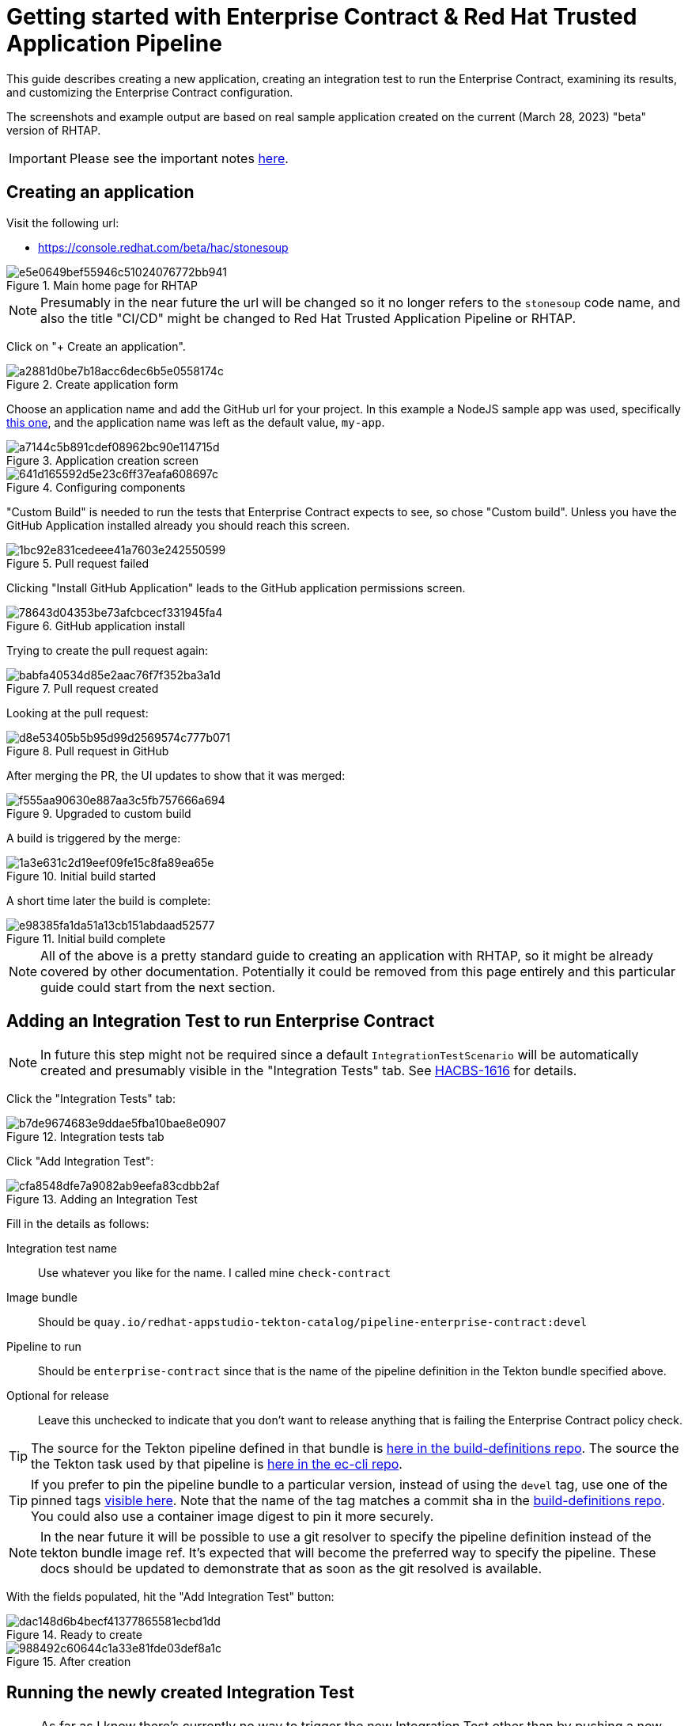 
= Getting started with Enterprise Contract & Red Hat Trusted Application Pipeline

This guide describes creating a new application, creating an integration test
to run the Enterprise Contract, examining its results, and customizing the
Enterprise Contract configuration.

The screenshots and example output are based on real sample application created
on the current (March 28, 2023) "beta" version of RHTAP.

IMPORTANT: Please see the important notes xref::index.adoc[here].

== Creating an application

Visit the following url:

- https://console.redhat.com/beta/hac/stonesoup

.Main home page for RHTAP
image::e5e0649bef55946c51024076772bb941.png[]

NOTE: Presumably in the near future the url will be changed so it no longer
refers to the `stonesoup` code name, and also the title "CI/CD" might be
changed to Red Hat Trusted Application Pipeline or RHTAP.

Click on "+ Create an application".

.Create application form
image::a2881d0be7b18acc6dec6b5e0558174c.png[]

Choose an application name and add the GitHub url for your project. In this
example a NodeJS sample app was used, specifically
link:https://github.com/simonbaird/devfile-sample[this one], and the
application name was left as the default value, `my-app`.

.Application creation screen
image::a7144c5b891cdef08962bc90e114715d.png[]

.Configuring components
image::641d165592d5e23c6ff37eafa608697c.png[]

"Custom Build" is needed to run the tests that Enterprise Contract expects to
see, so chose "Custom build". Unless you have the GitHub Application installed
already you should reach this screen.

.Pull request failed
image::1bc92e831cedeee41a7603e242550599.png[]

Clicking "Install GitHub Application" leads to the GitHub application
permissions screen.

.GitHub application install
image::78643d04353be73afcbcecf331945fa4.png[]

Trying to create the pull request again:

.Pull request created
image::babfa40534d85e2aac76f7f352ba3a1d.png[]

Looking at the pull request:

.Pull request in GitHub
image::d8e53405b5b95d99d2569574c777b071.png[]

After merging the PR, the UI updates to show that it was merged:

.Upgraded to custom build
image::f555aa90630e887aa3c5fb757666a694.png[]

A build is triggered by the merge:

.Initial build started
image::1a3e631c2d19eef09fe15c8fa89ea65e.png[]

A short time later the build is complete:

.Initial build complete
image::e98385fa1da51a13cb151abdaad52577.png[]

NOTE: All of the above is a pretty standard guide to creating an application
with RHTAP, so it might be already covered by other documentation. Potentially
it could be removed from this page entirely and this particular guide could
start from the next section.


== Adding an Integration Test to run Enterprise Contract

NOTE: In future this step might not be required since a
default `IntegrationTestScenario` will be automatically created and
presumably visible in the "Integration Tests" tab. See
link:https://issues.redhat.com/browse/HACBS-1616[HACBS-1616] for details.

Click the "Integration Tests" tab:

.Integration tests tab
image::b7de9674683e9ddae5fba10bae8e0907.png[]


Click "Add Integration Test":

.Adding an Integration Test
image::cfa8548dfe7a9082ab9eefa83cdbb2af.png[]

Fill in the details as follows:

Integration test name:: Use whatever you like for the name. I called mine `check-contract`

Image bundle:: Should be `quay.io/redhat-appstudio-tekton-catalog/pipeline-enterprise-contract:devel`

Pipeline to run:: Should be `enterprise-contract` since that is the name of the pipeline definition in the Tekton bundle specified above.

Optional for release:: Leave this unchecked to indicate that you don't want to
release anything that is failing the Enterprise Contract policy check.

TIP: The source for the Tekton pipeline defined in that bundle is
link:https://github.com/redhat-appstudio/build-definitions/blob/main/pipelines/enterprise-contract.yaml[here
in the build-definitions repo]. The source the the Tekton task used by that pipeline is
link:https://github.com/enterprise-contract/ec-cli/blob/main/tasks/verify-enterprise-contract/0.1/verify-enterprise-contract.yaml[here
in the ec-cli repo].

TIP: If you prefer to pin the pipeline bundle to a particular version, instead of using the `devel` tag, use one of the pinned tags
link:https://quay.io/repository/redhat-appstudio-tekton-catalog/pipeline-enterprise-contract?tab=tags[visible here].
Note that the name of the tag matches a commit sha in the link:https://github.com/redhat-appstudio/build-definitions[build-definitions repo].
You could also use a container image digest to pin it more securely.

NOTE: In the near future it will be possible to use a git resolver to specify
the pipeline definition instead of the tekton bundle image ref. It's expected
that will become the preferred way to specify the pipeline. These docs should
be updated to demonstrate that as soon as the git resolved is available.

With the fields populated, hit the "Add Integration Test" button:

.Ready to create
image::dac148d6b4becf41377865581ecbd1dd.png[]

.After creation
image::988492c60644c1a33e81fde03def8a1c.png[]

== Running the newly created Integration Test

NOTE: As far as I know there's currently no way to trigger the new Integration
Test other than by pushing a new commit to the application component's source
repo, which triggers a full rebuild of the component. It would be nice if it
were possible to manually trigger this pipeline, especially when experimenting
with different Enterprise Contract policies.

To trigger a rebuild, make a commit in the GitHub repo for the component.
(link:https://github.com/simonbaird/devfile-sample/commit/e9913e9c4faa4a6a2168d605b73029af5d2db4d9[Here
is mine].)

This should trigger a new build-pipeline, and when that's done, the newly
created Integration Test pipeline should be triggered.

You can find the pipeline runs under the "Pipeline Runs" tab after clicking on
the integration test.

.The Integration Test pipeline run
image::943596175af7d0f1cf533f4d31ddbd4c.png[]

NOTE: I was expecting this to pass. The failure is due to a known bug with the
clair test, see
link:https://issues.redhat.com/browse/STONEINTG-373[STONEINTG-373]. Rather than
wait for the fix to be merged, I'll use the opportunity to demonstrate
customizing the Enterprise Contract configuration to skip this known false
positive.

From the logs we can see the reason for the failure:

.TaskRun logs
image::d4a840b42b5d226093d21c48943df295.png[]

Extracting the specific part of the output, we can see it's the
`cve.missing_cve_scan_results` rule that's failed.

[,yaml]
----
violations:
- metadata:
    code: cve.missing_cve_scan_results
    collections:
    - minimal
    description: The clair-scan task results have not been found in the SLSA Provenance
      attestation of the build pipeline.
    effective_on: "2022-01-01T00:00:00Z"
    title: Missing CVE scan results
  msg: CVE scan results not found
----

Even though the result was unexpected, we now have an integration test that
will run the Enterprise Contract check every time there's a new build.

In the next section we'll take a closer look at the default Enterprise Contract
configuration, and what steps are required to modify it.


== Inspecting the Enterprise Contract results

Let's take a closer look at the output produced by the Enterprise Contract and
the configuration it used.

=== Command line credentials

We want to access the cluster using `kubectl` or `oc`, so let's get some credentials to allow that.

The link to get a token is link:https://registration-service-toolchain-host-operator.apps.stone-prd-host1.wdlc.p1.openshiftapps.com/[this one].
Authenticate, then click the "Proxy login command" link in the top right.

NOTE: Will it always be that url? Is there some way to discover what the URL is in case you don't know it in advance?

.Copying the 'oc login --token...' command
image::1905b130f55b1c3fa72b310ce0bd8ce3.png[]

Paste the login command in your terminal and you should logged in to the cluster.

[,bash,subs="+quotes"]
----
$ oc login --token=__<very-long-token>__ --server=__<server-url>__
Logged into "https://api-toolchain-host-operator.apps.stone-stg-host1.hjvn.p1.openshiftapps.com:443" as "sbaird" using the token provided.

You have one project on this server: "sbaird-tenant"

Using project "sbaird-tenant".
----

NOTE: This token expires in a unexpectedly short amount of time, so you may
need to do this repeatedly.

NOTE: Would it be possible to adjust timeout longer, perhaps an hour instead of
whatever it is now? It feels like it's currently five or ten minutes. There is a
link:https://docs.google.com/document/d/1hFvQDH1H6MGNqTGfcZpyl2h8OIaynP8sokZohCS0Su0/edit#heading=h.cs6a0cjzoq2d[workaround
suggestion here] FWIW.

Here are some commands to extract the Enterprise Contract output. These
commands works conveniently if the integration test is the most recent
PipelineRun, but it should be easy enough to adapt the commands as required if
that is not the case.

[,bash]
----
PR_NAME=$( kubectl get pipelinerun -o name --sort-by='.status.startTime' | tail -1 )
POD_NAME=$( kubectl get $PR_NAME -o yaml | yq .status.taskRuns.[].status.podName )
kubectl logs -c step-validate $POD_NAME
----

NOTE: If you need to install `yq` follow the instructions
link:https://github.com/mikefarah/yq/#install[here].

NOTE: Perhaps there a simpler, easier way to access the TaskRun log. Copying
the raw logs from the web UI would be an alternative way to do it, but for now
I'm trying to use command lines that are easy to copy/paste.

[NOTE]
====
I thought it would be possible to use `tkn` here, but I get an error,
perhaps because the pipeline definition is not visible. Is that expected?

[,bash]
----
$ tkn pr logs my-app-qcrsw-5pwk6
Error: pipelines.tekton.dev "enterprise-contract" not found
----
====

The EC output is YAML so you can select pieces of it using the `yq` command. For
example, this produces a list of the violations:

[,bash]
----
$ kubectl logs -c step-validate $POD_NAME | yq .components.[].violations
- metadata:
    code: cve.missing_cve_scan_results
    collections:
      - minimal
    description: The clair-scan task results have not been found in the SLSA Provenance attestation of the build pipeline.
    effective_on: "2022-01-01T00:00:00Z"
    title: Missing CVE scan results
  msg: CVE scan results not found
----

To create a custom configuration for EC, it's useful to extract the
configuration being used currently, i.e. the default configuration.

Let's do that as follows:

[,bash]
----
$ kubectl logs -c step-validate $POD_NAME | yq .policy > ec-policy.yml
$ cat ec-policy.yml
----

[,yaml]
----
configuration:
  include:
    - "@minimal"
  exclude:
    - step_image_registries
description: |
  Use the policy rules from the "minimal" collection. This and other
  collections are defined in
  https://redhat-appstudio.github.io/docs.stonesoup.io/ec-policies/release_policy.html#_available_rule_collections
  The minimal collection is a small set of policy rules that should be easy to pass for brand new RHTAP users. If a different policy configuration is desired, this resource can serve as a starting point. See the docs on how to include and exclude rules https://redhat-appstudio.github.io/docs.stonesoup.io/ec-policies/policy_configuration.html#_including_and_excluding_rules
publicKey: k8s://tekton-chains/public-key
sources:
  - data:
      - oci::quay.io/hacbs-contract/ec-policy-data:git-d995f67@sha256:eb713f2c0d9c944cbbb298a2c8a0ca1e5a741d149f033b145296d6f550ebd10b
    name: Release Policies
    policy:
      - oci::quay.io/hacbs-contract/ec-release-policy:git-d995f67@sha256:9d2cffae5ed8a541b4bff1acbaa9bb0b42290214de969e515e78f97b8cf8ff51
----

TIP: The default EC policies for RHTAP are defined
link:https://github.com/redhat-appstudio/infra-deployments/blob/main/components/enterprise-contract/ecp.yaml[here in the infra-deployments repo].

[TIP]
====
For verifying image and attestation signatures the public key is useful. We can
extract that from the output also like this:

[,bash]
----
$ kubectl logs -c step-validate $POD_NAME | yq .key > rhtap-signing-key.pub
----

This method of extracting the public key is probably easier than the methods
described in xref::cosign.adoc[here] and xref::custom-data.adoc[here]. If we
think this is acceptable as the preferred method we should revise those docs.
====

=== The IntegrationTestScenario record

Let's also look at the IntegrationTestScenario record. This is the record that
corresponds to the integration test visible under the "Integration Tests" tab.
In this example it's called `check-contract`.

Listing all the IntegrationTestScenario records:

[,bash]
----
$ kubectl get integrationtestscenario
NAME             APPLICATION
check-contract   my-app

$ kubectl get integrationtestscenario check-contract -o yaml | yq '.metadata |= {"name":.name,"namespace":.namespace}'
----

[,yaml]
----
apiVersion: appstudio.redhat.com/v1alpha1
kind: IntegrationTestScenario
metadata:
  name: check-contract
  namespace: sbaird-tenant
spec:
  application: my-app
  bundle: quay.io/redhat-appstudio-tekton-catalog/pipeline-enterprise-contract:devel
  contexts:
    - description: Application testing
      name: application
  pipeline: enterprise-contract
status:
  conditions:
    - lastTransitionTime: "2023-03-29T22:06:32Z"
      message: Integration test scenario is Valid.
      reason: Valid
      status: "True"
      type: IntegrationTestScenarioValid
----

NOTE: Notice the `bundle` and the `pipeline` values which were initially
entered via the UI. Later we'll be modifying this record to add some params
that will be passed to the integration test pipeline.

NOTE: In the above example we're filtering out the majority of the metadata
since it's not particularly interesting or relevant for this documentation.

== Customizing the Enterprise Contract

=== Creating a custom ECP record

We'll start with the same configuration as the default ECP and then modify it.

Create a stub yaml file call `ecp.yml` with the following content:

[,yaml]
----
apiVersion: appstudio.redhat.com/v1alpha1
kind: EnterpriseContractPolicy
metadata:
  name: ec-policy
----

We'll add the default configuration with some yq commands. (You could also do
this manually with a text editor.)

The `ec-policy.yml` file is the one we produced earlier with `kubectl logs -c
step-validate $POD_NAME | yq .policy > ec-policy.yml`. The data in that file
will be placed under the `spec` key.

[,bash]
----
cat ecp.yml | yq ".spec |= $(yq ec-policy.yml -ojson -I0)" > my-ec-policy.yml
cat my-ec-policy.yml
----

Let's edit the new `my-ec-policy.yml` file. Modify the description and add
an `exclude` option designed to skip all the `cve` rules. After editing the
`my-ec-policy.yml` file it should look like this:

[,yaml]
----
apiVersion: appstudio.redhat.com/v1alpha1
kind: EnterpriseContractPolicy
metadata:
  name: ec-policy
spec:
  configuration:
    include:
      - "@minimal"
    exclude:
      - step_image_registries
      - cve.*
  description: |-
    Skips the cve rule due to a known bug in the clair test task.
  publicKey: k8s://tekton-chains/public-key
  sources:
    - data:
        - oci::quay.io/hacbs-contract/ec-policy-data:git-d995f67@sha256:eb713f2c0d9c944cbbb298a2c8a0ca1e5a741d149f033b145296d6f550ebd10b
      name: Release Policies
      policy:
        - oci::quay.io/hacbs-contract/ec-release-policy:git-d995f67@sha256:9d2cffae5ed8a541b4bff1acbaa9bb0b42290214de969e515e78f97b8cf8ff51
----

Now create this CR in your namespace:

[,bash]
----
$ kubectl apply -f my-ec-policy.yml
enterprisecontractpolicy.appstudio.redhat.com/ec-policy configured
----

The next step is to modify the IntegrationTestScenario record to tell it to use
that configuration.

NOTE: I didn't really explain why I chose `cve.*` to exclude. The reason is
that I wanted to skip all the rules in the
link:https://enterprise-contract.github.io/ec-policies/release_policy.html#cve_package["cve"
package]. Skipping just `cve.missing_cve_scan_results` might have also worked.

=== Modifying the IntegrationTestScenario record

We need to add a parameter called POLICY_CONFIGURATION that will be used when
the Integration Test pipeline is started. I'll use `yq` and `kubectl apply` to
do that:

[,bash]
----
$ kubectl get IntegrationTestScenario check-contract -o yaml | yq '.spec.params |= [{"name":"POLICY_CONFIGURATION","value":"ec-policy"}]' | kubectl apply -f -
----

NOTE: I get a warning using `kubectl apply` like this, since the original CR
doesn't have the annotations that the apply command expects to see. Is there a
more standard way to patch a CR that would avoid the warning? Using `kubectl
edit IntegrationTestScenario check-contract` would work here, but it's a little
harder to document clearly.

NOTE: It would be nice if this could be done via the web UI. Perhaps in future
there could be a way to set or modify params for any IntegrationTestScenario
via the UI.

Taking a look at the modified IntegrationTestScenario spec:

[,bash]
----
$ kubectl get IntegrationTestScenario check-contract -o yaml | yq .spec
----

[,yaml]
----
application: my-app
bundle: quay.io/redhat-appstudio-tekton-catalog/pipeline-enterprise-contract:devel
contexts:
  - description: Application testing
    name: application
params:
  - name: POLICY_CONFIGURATION
    value: ec-policy
pipeline: enterprise-contract
----

Notice that the value of the `POLICY_CONFIGURATION` param that we just added is
"ec-policy" which is the name of our custom ECP CR. The following command
should display the ECP CR that we created earlier:

[,bash]
----
$ kubectl get EnterpriseContractPolicy ec-policy -o yaml
----

At this point we are ready to re-run the Integration Test with the customized EC policy.

== Re-running EC with the customized policy

To re-run the Integration Test we need to trigger a build. As before, we'll do
that by making a commit in the source repo. (For my example I'm again
link:https://github.com/simonbaird/devfile-sample/commit/2edbaceb46dfa0ca396017d2b1000acfffe7f68e[commiting]
directly to main branch via the GitHub web UI.)

The commit triggers a new build as expected.

.New Build running
image::e0e2e21b85c6de07ecca12d297fb03a6.png[]

Notice that "Tests" is still marked as failing.

Once the build is finished, the Integration Test is triggered and this time it's green:

.Integration Test passing
image::a3ae12d95c63c572285c5d42f24dc75e.png[]

Let's confirm that it's working as expected. Firstly, if we view the
Integration Test and click the "Pipeline Runs" tab, we can see the new pipline run.

.Integration Test pipeline runs
image::45a7d7b201b4cd49b7f47f8b388fc533.png[]

If we take a look at the logs we can see that the overall `success` value is
`true` and that the customized configuration was used.

.Enterprise Contract task logs
image::775c93da5e37035e14fa6629d3c2a876.png[]

== Using the full set of policies

The `minimal` collection is a subset of all the rules defined by Enterprise
Contract. The default ECP uses the minimal collection because it's likely to be
passing for new applications.

To wrap up this guide, let's modify the configuration again to configure the
Integration Test to run the full set of all EC rules and examine the result.

=== Modifying the customized ECP again

You can use `kubectl edit` if you like, but I'll do the yq modify again like this:

[,bash]
----
$ kubectl get EnterpriseContractPolicy ec-policy -o yaml  | yq '.spec.configuration |= {"include":["*"]}' | kubectl apply -f -

$ kubectl get EnterpriseContractPolicy ec-policy -o yaml  | yq '.spec.description |= "Include all rules"' | kubectl apply -f -

$ kubectl get EnterpriseContractPolicy ec-policy -o yaml | yq .spec
----

[,yaml]
----
configuration:
  include:
    - '*'
description: Include all rules
publicKey: k8s://tekton-chains/public-key
sources:
  - data:
      - oci::quay.io/hacbs-contract/ec-policy-data:git-d995f67@sha256:eb713f2c0d9c944cbbb298a2c8a0ca1e5a741d149f033b145296d6f550ebd10b
    name: Release Policies
    policy:
      - oci::quay.io/hacbs-contract/ec-release-policy:git-d995f67@sha256:9d2cffae5ed8a541b4bff1acbaa9bb0b42290214de969e515e78f97b8cf8ff51
----

NOTE: "All rules" here means effectively all the rules defined in the
`quay.io/hacbs-contract/ec-release-policy` bundle which is defined under
`sources`. Those rules are described link:https://enterprise-contract.github.io/ec-policies/release_policy.html[here].
You can also write your own custom rules but we don't have good documentation
for that yet. If you want some pointers, feel free to ask questions on the
`#stonesoup-users` Red Hat slack channel.

NOTE: Setting `configuration` to just `{}` would also work to apply all the
rules, but I think using an include with a wildcard helps express the intention
better.

You could also select the minimal plus the three SLSA level collections by
setting the configuration like this:

[,yaml]
----
...
  include:
    - "@minimal"
    - "@slsa1"
    - "@slsa2"
    - "@slsa3"
...
----

NOTE: Beware that the SLSA collection rules are currently based on the v0.1 of the
SLSA spec, which is a little different to the recently updated SLSA v1.0 draft.
See link:https://enterprisecontract.dev/ec-policies/release_policy.html#_available_rule_collections[these docs]
for information on what rules are included in each collection.

=== Triggering another build

There's no need to modify the IntegrationTestScenario record now, since it's already pointing to our customized ECP CR.

Trigger a new build by making a commit in the source repo once again.

.The new build running
image::26ccaa4bfcd422ebe86ca01688fe58aa.png[]

With all the rules enabled, I'm expecting the Integration Test to be failing again.

As expected:

.The new failing test
image::cb7c8b8d5cda3fc2a94adc8e733b80bc.png[]

Let's extract all the failures on the command line:

[,bash]
----
$ PR_NAME=$( kubectl get pipelinerun -o name --sort-by='.status.startTime' | tail -1 )
$ POD_NAME=$( kubectl get $PR_NAME -o yaml | yq .status.taskRuns.[].status.podName )
$ kubectl logs -c step-validate $POD_NAME | yq .components.[].violations.[].msg
----

----
Pipeline task 'build-container' uses an unacceptable task bundle 'quay.io/redhat-appstudio-tekton-catalog/task-buildah:0.1@sha256:c3712257615d206ef40013bf1c5c681670fc8f7fd6aac9fa4c86f7afeff627ef'
Pipeline task 'init' uses an unacceptable task bundle 'quay.io/redhat-appstudio-tekton-catalog/task-init:0.1@sha256:5ce77110e2a49407a69a7922042dc0859f7e8f5f75dc0cd0bcc2d17860469bdb'
CVE scan results not found
Build task was not invoked with hermetic parameter
Required task "prefetch-dependencies" is missing
Required task "sast-snyk-check" is missing
Test "clair-scan" did not complete successfully
Test "sanity-label-check" did not complete successfully
----

We can also look at warnings and successes, for example:

[,bash]
----
$ kubectl logs -c step-validate $POD_NAME | yq .components.[].warnings
$ kubectl logs -c step-validate $POD_NAME | yq .components.[].successes
----

NOTE: Describing how to debug and fix all these EC violations is left for
another day.

NOTE: Of all the errors listed above, the "unacceptable task bundle" seems the
most unintuitive, so we may need some specific documentation describing
the acceptable bundle concepts.
